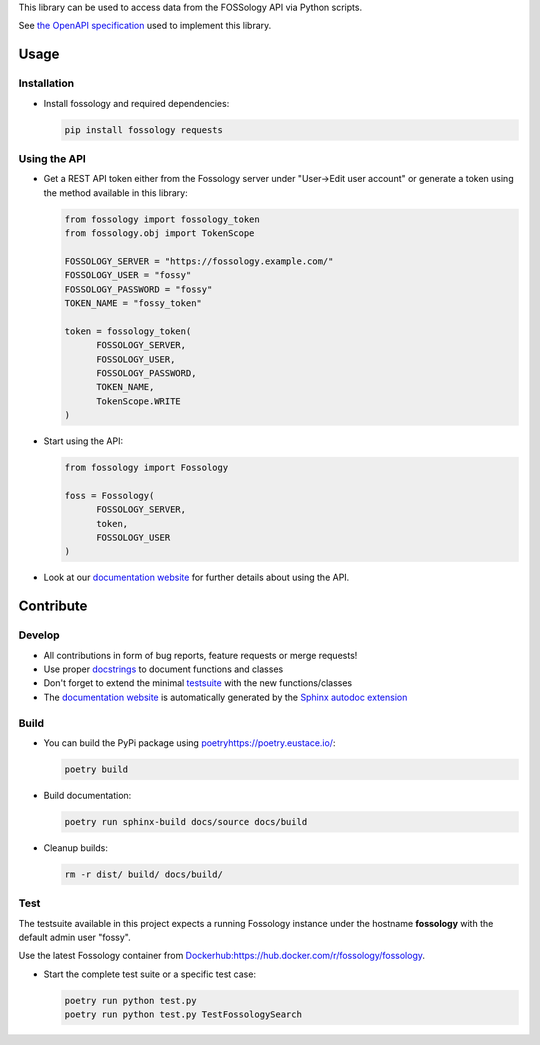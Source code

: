 This library can be used to access data from the FOSSology API via Python scripts.

See `the OpenAPI specification <https://raw.githubusercontent.com/fossology/fossology/master/src/www/ui/api/documentation/openapi.yaml>`_ used to implement this library.

Usage
=====

Installation
------------

-  Install fossology and required dependencies:

   .. code:: shell

      pip install fossology requests



Using the API
-------------

-  Get a REST API token either from the Fossology server under "User->Edit user account" or generate a token using the method available in this library:

   .. code:: Python

      from fossology import fossology_token
      from fossology.obj import TokenScope

      FOSSOLOGY_SERVER = "https://fossology.example.com/"
      FOSSOLOGY_USER = "fossy"
      FOSSOLOGY_PASSWORD = "fossy"
      TOKEN_NAME = "fossy_token"

      token = fossology_token(
            FOSSOLOGY_SERVER,
            FOSSOLOGY_USER,
            FOSSOLOGY_PASSWORD,
            TOKEN_NAME,
            TokenScope.WRITE
      )

-  Start using the API:

   .. code:: python

      from fossology import Fossology

      foss = Fossology(
            FOSSOLOGY_SERVER,
            token,
            FOSSOLOGY_USER
      )

-  Look at our `documentation
   website <https://fossology.code.siemens.io/fossology-python>`_ for
   further details about using the API.

Contribute
==========

Develop
-------

-  All contributions in form of bug reports, feature requests or merge requests!

-  Use proper
   `docstrings <https://realpython.com/documenting-python-code/>`__ to
   document functions and classes

-  Don't forget to extend the minimal `testsuite <test.py>`_ with the
   new functions/classes

-  The `documentation
   website <https://fossology.code.siemens.io/fossology-python>`_ is
   automatically generated by the `Sphinx autodoc
   extension <http://www.sphinx-doc.org/en/master/usage/extensions/autodoc.html>`_


Build
-----

- You can build the PyPi package using `<poetry https://poetry.eustace.io/>`_:

  .. code:: shell

    poetry build

- Build documentation:

  .. code:: shell

     poetry run sphinx-build docs/source docs/build

- Cleanup builds:

  .. code:: shell

     rm -r dist/ build/ docs/build/


Test
----

The testsuite available in this project expects a running Fossology instance under the hostname **fossology** with the default admin user "fossy".

Use the latest Fossology container from `<Docker hub: https://hub.docker.com/r/fossology/fossology>`_.

- Start the complete test suite or a specific test case:

  .. code:: shell

     poetry run python test.py
     poetry run python test.py TestFossologySearch